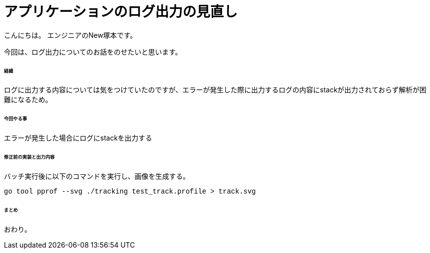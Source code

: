 # アプリケーションのログ出力の見直し
:hp-tags: NewTsukamoto, mac, Golang, seelog, gorm

こんにちは。
エンジニアのNew塚本です。

今回は、ログ出力についてのお話をのせたいと思います。 +

====== 経緯
ログに出力する内容については気をつけていたのですが、エラーが発生した際に出力するログの内容にstackが出力されておらず解析が困難になるため。

====== 今回やる事

エラーが発生した場合にログにstackを出力する +

====== 修正前の実装と出力内容


バッチ実行後に以下のコマンドを実行し、画像を生成する。
++++
<pre style="font-family: Menlo, Courier">
go tool pprof --svg ./tracking test_track.profile > track.svg
</pre> 
++++



====== まとめ


おわり。



